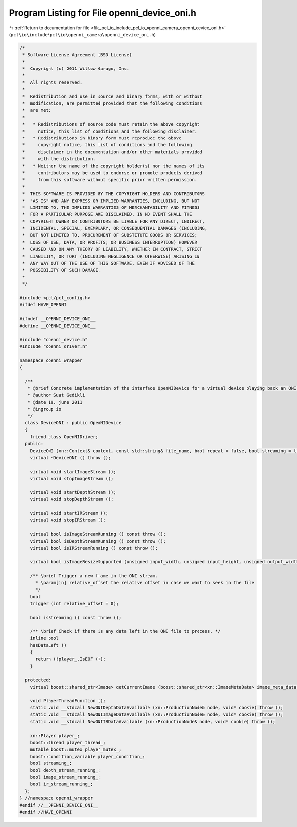 
.. _program_listing_file_pcl_io_include_pcl_io_openni_camera_openni_device_oni.h:

Program Listing for File openni_device_oni.h
============================================

|exhale_lsh| :ref:`Return to documentation for file <file_pcl_io_include_pcl_io_openni_camera_openni_device_oni.h>` (``pcl\io\include\pcl\io\openni_camera\openni_device_oni.h``)

.. |exhale_lsh| unicode:: U+021B0 .. UPWARDS ARROW WITH TIP LEFTWARDS

.. code-block:: cpp

   /*
    * Software License Agreement (BSD License)
    *
    *  Copyright (c) 2011 Willow Garage, Inc.
    *
    *  All rights reserved.
    *
    *  Redistribution and use in source and binary forms, with or without
    *  modification, are permitted provided that the following conditions
    *  are met:
    *
    *   * Redistributions of source code must retain the above copyright
    *     notice, this list of conditions and the following disclaimer.
    *   * Redistributions in binary form must reproduce the above
    *     copyright notice, this list of conditions and the following
    *     disclaimer in the documentation and/or other materials provided
    *     with the distribution.
    *   * Neither the name of the copyright holder(s) nor the names of its
    *     contributors may be used to endorse or promote products derived
    *     from this software without specific prior written permission.
    *
    *  THIS SOFTWARE IS PROVIDED BY THE COPYRIGHT HOLDERS AND CONTRIBUTORS
    *  "AS IS" AND ANY EXPRESS OR IMPLIED WARRANTIES, INCLUDING, BUT NOT
    *  LIMITED TO, THE IMPLIED WARRANTIES OF MERCHANTABILITY AND FITNESS
    *  FOR A PARTICULAR PURPOSE ARE DISCLAIMED. IN NO EVENT SHALL THE
    *  COPYRIGHT OWNER OR CONTRIBUTORS BE LIABLE FOR ANY DIRECT, INDIRECT,
    *  INCIDENTAL, SPECIAL, EXEMPLARY, OR CONSEQUENTIAL DAMAGES (INCLUDING,
    *  BUT NOT LIMITED TO, PROCUREMENT OF SUBSTITUTE GOODS OR SERVICES;
    *  LOSS OF USE, DATA, OR PROFITS; OR BUSINESS INTERRUPTION) HOWEVER
    *  CAUSED AND ON ANY THEORY OF LIABILITY, WHETHER IN CONTRACT, STRICT
    *  LIABILITY, OR TORT (INCLUDING NEGLIGENCE OR OTHERWISE) ARISING IN
    *  ANY WAY OUT OF THE USE OF THIS SOFTWARE, EVEN IF ADVISED OF THE
    *  POSSIBILITY OF SUCH DAMAGE.
    *
    */
   
   #include <pcl/pcl_config.h>
   #ifdef HAVE_OPENNI
   
   #ifndef __OPENNI_DEVICE_ONI__
   #define __OPENNI_DEVICE_ONI__
   
   #include "openni_device.h"
   #include "openni_driver.h"
   
   namespace openni_wrapper
   {
   
     /**
      * @brief Concrete implementation of the interface OpenNIDevice for a virtual device playing back an ONI file.
      * @author Suat Gedikli
      * @date 19. june 2011
      * @ingroup io
      */
     class DeviceONI : public OpenNIDevice
     {
       friend class OpenNIDriver;
     public:
       DeviceONI (xn::Context& context, const std::string& file_name, bool repeat = false, bool streaming = true);
       virtual ~DeviceONI () throw ();
   
       virtual void startImageStream ();
       virtual void stopImageStream ();
   
       virtual void startDepthStream ();
       virtual void stopDepthStream ();
   
       virtual void startIRStream ();
       virtual void stopIRStream ();
   
       virtual bool isImageStreamRunning () const throw ();
       virtual bool isDepthStreamRunning () const throw ();
       virtual bool isIRStreamRunning () const throw ();
   
       virtual bool isImageResizeSupported (unsigned input_width, unsigned input_height, unsigned output_width, unsigned output_height) const throw ();
   
       /** \brief Trigger a new frame in the ONI stream.
         * \param[in] relative_offset the relative offset in case we want to seek in the file
         */
       bool 
       trigger (int relative_offset = 0);
   
       bool isStreaming () const throw ();
   
       /** \brief Check if there is any data left in the ONI file to process. */
       inline bool
       hasDataLeft ()
       {
         return (!player_.IsEOF ());
       }
   
     protected:
       virtual boost::shared_ptr<Image> getCurrentImage (boost::shared_ptr<xn::ImageMetaData> image_meta_data) const throw ();
   
       void PlayerThreadFunction ();
       static void __stdcall NewONIDepthDataAvailable (xn::ProductionNode& node, void* cookie) throw ();
       static void __stdcall NewONIImageDataAvailable (xn::ProductionNode& node, void* cookie) throw ();
       static void __stdcall NewONIIRDataAvailable (xn::ProductionNode& node, void* cookie) throw ();
   
       xn::Player player_;
       boost::thread player_thread_;
       mutable boost::mutex player_mutex_;
       boost::condition_variable player_condition_;
       bool streaming_;
       bool depth_stream_running_;
       bool image_stream_running_;
       bool ir_stream_running_;
     };
   } //namespace openni_wrapper
   #endif //__OPENNI_DEVICE_ONI__
   #endif //HAVE_OPENNI
   
